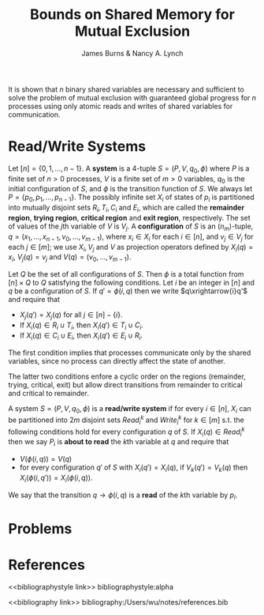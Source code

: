 #+title: Bounds on Shared Memory for Mutual Exclusion

#+AUTHOR: James Burns & Nancy A. Lynch
#+LATEX_HEADER: \input{/Users/wu/notes/preamble.tex}
#+EXPORT_FILE_NAME: ../../latex/papers/parallel/bounds_on_shared_memory_for_mutual_exclusion.tex
#+LATEX_HEADER: \graphicspath{{../../../paper/parallel/}}
#+OPTIONS: toc:nil
#+STARTUP: shrink

It is shown that \(n\) binary shared variables are necessary and sufficient to solve the problem of mutual
exclusion with guaranteed global progress for \(n\) processes using only atomic reads and writes of shared
variables for communication.
* Read/Write Systems
        Let \([n]=\{0,1,\dots,n-1\}\). A *system* is a 4-tuple \(S=(P,V,q_0,\phi)\) where \(P\) is a finite set
        of \(n>0\) processes, \(V\) is a finite set of \(m>0\) variables, \(q_0\) is the initial configuration
        of \(S\), and \(\phi\) is the transition function of \(S\). We always let
        \(P=\{p_0,p_1,\dots,p_{n-1}\}\). The possibly infinite set \(X_i\) of states of \(p_i\) is partitioned
        into mutually disjoint sets \(R_i,T_i,C_i\) and \(E_i\), which are called the *remainder region*,
        *trying region*, *critical region* and *exit region*, respectively. The set of values of the \(j\)th
        variable of \(V\) is \(V_j\). A *configuration* of \(S\) is an \((n_m)\)-tuple,
        \(q=(x_1,\dots,x_{n-1},v_0,\dots,v_{m-1})\), where \(x_i\in X_i\) for each \(i\in[n]\), and
        \(v_j\in V_j\) for each \(j\in[m]\); we use \(X_i,V_j\) and \(V\) as projection operators defined by
        \(X_i(q)=x_i\), \(V_j(q)=v_j\) and \(V(q)=(v_0,\dots,v_{m-1})\).

        Let \(Q\) be the set of all configurations of \(S\). Then \(\phi\) is a total function from
        \([n]\times Q\) to \(Q\) satisfying the following conditions. Let \(i\) be an integer in \([n]\) and
        \(q\) be a configuration of \(S\). If \(q'=\phi(i,q)\) then we write \(q\xrightarrow{i}q'\) and
        require that
        * \(X_j(q')=X_j(q)\) for all \(j\in[n]-\{i\}\).
        * If \(X_i(q)\in R_i\cup T_i\), then \(X_i(q')\in T_i\cup C_i\).
        * If \(X_i(q)\in C_i\cup E_i\), then \(X_i(q')\in E_i\cup R_i\).

        The first condition implies that processes communicate only by the shared variables, since no process
        can directly affect the state of another.

        The latter two conditions enfore a cyclic order on the regions (remainder, trying, critical, exit) but
        allow direct transitions from remainder to critical and critical to remainder.

        A system \(S=(P,V,q_0,\phi)\) is a *read/write system* if for every \(i\in[n]\), \(X_i\) can be
        partitioned into \(2m\) disjoint sets \(Read_i^k\) and \(Write_i^k\) for \(k\in[m]\) s.t. the
        following conditions hold for every configuration \(q\) of \(S\). If \(X_i(q)\in Read_i^k\) then we
        say \(P_i\) is *about to read* the \(k\)th variable at \(q\) and require that
        * \(V(\phi(i,q))=V(q)\)
        * for every configuration \(q'\) of \(S\) with \(X_i(q')=X_i(q)\), if \(V_k(q')=V_k(q)\) then
          \(X_i(\phi(i,q'))=X_i(\phi(i,q))\).

        We say that the transition \(q\to\phi(i,q)\) is a *read* of the \(k\)th variable by \(p_i\).


* Problems
* References
<<bibliographystyle link>>
bibliographystyle:alpha

<<bibliography link>>
bibliography:/Users/wu/notes/references.bib
